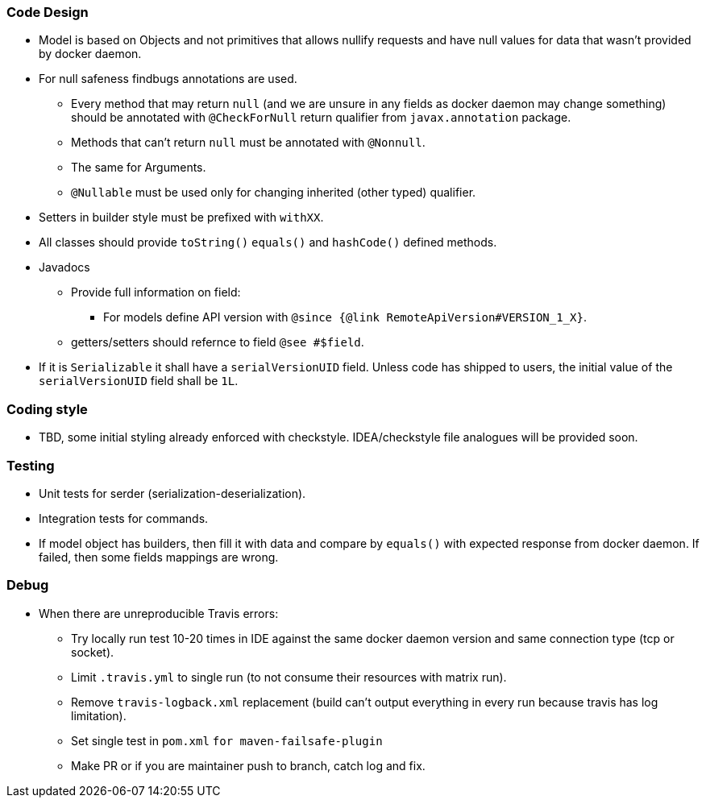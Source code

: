 ### Code Design
  * Model is based on Objects and not primitives that allows nullify requests and have null values for data
  that wasn't provided by docker daemon.
  * For null safeness findbugs annotations are used.
  ** Every method that may return `null` (and we are unsure in any fields as docker daemon may change something)
     should be annotated with `@CheckForNull` return qualifier from `javax.annotation` package.
  ** Methods that can't return `null` must be annotated with `@Nonnull`.
  ** The same for Arguments.
  ** `@Nullable` must be used only for changing inherited (other typed) qualifier.
  * Setters in builder style must be prefixed with `withXX`.
  * All classes should provide `toString()` `equals()` and `hashCode()` defined methods.
  * Javadocs
  ** Provide full information on field:
  *** For models define API version with `@since {@link RemoteApiVersion#VERSION_1_X}`.
  ** getters/setters should refernce to field `@see #$field`.
  * If it is `Serializable` it shall have a `serialVersionUID` field. Unless code has shipped to users, the initial value of the `serialVersionUID` field shall be `1L`.

### Coding style
  * TBD, some initial styling already enforced with checkstyle.
  IDEA/checkstyle file analogues will be provided soon.

### Testing
  * Unit tests for serder (serialization-deserialization).
  * Integration tests for commands.
  * If model object has builders, then fill it with data and compare by `equals()` with expected response
  from docker daemon. If failed, then some fields mappings are wrong.

### Debug
  * When there are unreproducible Travis errors:
  ** Try locally run test 10-20 times in IDE against the same docker daemon version and same connection type (tcp or socket).
  ** Limit `.travis.yml` to single run (to not consume their resources with matrix run).
  ** Remove `travis-logback.xml` replacement (build can't output everything in every run because travis has log limitation).
  ** Set single test in `pom.xml` `for maven-failsafe-plugin`
  ** Make PR or if you are maintainer push to branch, catch log and fix.
